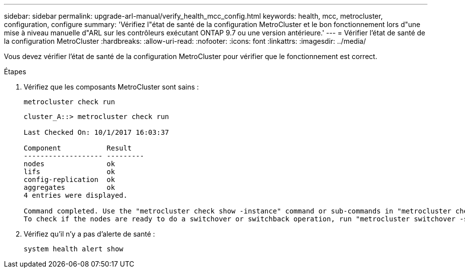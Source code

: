 ---
sidebar: sidebar 
permalink: upgrade-arl-manual/verify_health_mcc_config.html 
keywords: health, mcc, metrocluster, configuration, configure 
summary: 'Vérifiez l"état de santé de la configuration MetroCluster et le bon fonctionnement lors d"une mise à niveau manuelle d"ARL sur les contrôleurs exécutant ONTAP 9.7 ou une version antérieure.' 
---
= Vérifier l'état de santé de la configuration MetroCluster
:hardbreaks:
:allow-uri-read: 
:nofooter: 
:icons: font
:linkattrs: 
:imagesdir: ../media/


[role="lead"]
Vous devez vérifier l'état de santé de la configuration MetroCluster pour vérifier que le fonctionnement est correct.

.Étapes
. Vérifiez que les composants MetroCluster sont sains :
+
`metrocluster check run`

+
[listing]
----
cluster_A::> metrocluster check run

Last Checked On: 10/1/2017 16:03:37

Component           Result
------------------- ---------
nodes               ok
lifs                ok
config-replication  ok
aggregates          ok
4 entries were displayed.

Command completed. Use the "metrocluster check show -instance" command or sub-commands in "metrocluster check" directory for detailed results.
To check if the nodes are ready to do a switchover or switchback operation, run "metrocluster switchover -simulate" or "metrocluster switchback -simulate", respectively.
----
. Vérifiez qu'il n'y a pas d'alerte de santé :
+
`system health alert show`



